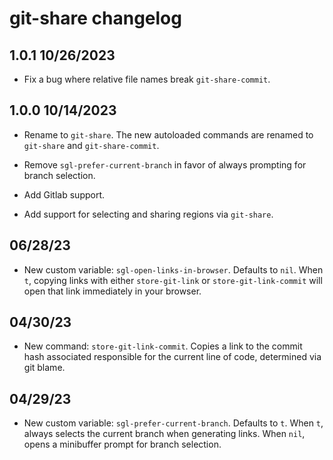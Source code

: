* git-share changelog

** 1.0.1 10/26/2023

- Fix a bug where relative file names break ~git-share-commit~.

** 1.0.0 10/14/2023

- Rename to ~git-share~. The new autoloaded commands are renamed to
  ~git-share~ and ~git-share-commit~.

- Remove ~sgl-prefer-current-branch~ in favor of always prompting for
  branch selection.

- Add Gitlab support.

- Add support for selecting and sharing regions via ~git-share~.

** 06/28/23

- New custom variable: ~sgl-open-links-in-browser~. Defaults to
  ~nil~. When ~t~, copying links with either ~store-git-link~ or
  ~store-git-link-commit~ will open that link immediately in your
  browser.

** 04/30/23

- New command: ~store-git-link-commit~. Copies a link to the commit
  hash associated responsible for the current line of code, determined
  via git blame.

** 04/29/23

- New custom variable: ~sgl-prefer-current-branch~. Defaults to
  ~t~. When ~t~, always selects the current branch when generating
  links. When ~nil~, opens a minibuffer prompt for branch selection.
